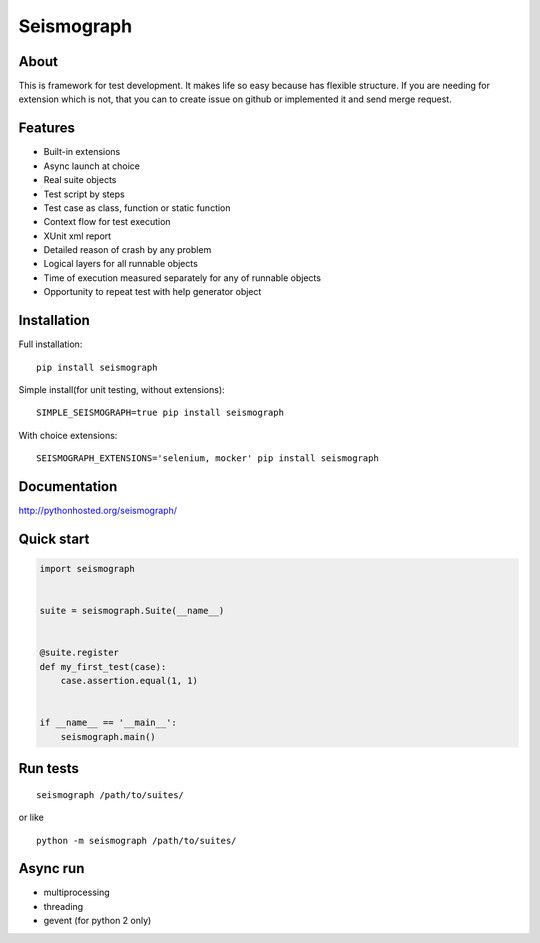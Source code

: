 Seismograph
===========


About
-----

This is framework for test development.
It makes life so easy because has flexible structure.
If you are needing for extension which is not, that you can to create
issue on github or implemented it and send merge request.


Features
--------

* Built-in extensions
* Async launch at choice
* Real suite objects
* Test script by steps
* Test case as class, function or static function
* Context flow for test execution
* XUnit xml report
* Detailed reason of crash by any problem
* Logical layers for all runnable objects
* Time of execution measured separately for any of runnable objects
* Opportunity to repeat test with help generator object


Installation
------------

Full installation::

    pip install seismograph


Simple install(for unit testing, without extensions)::

    SIMPLE_SEISMOGRAPH=true pip install seismograph


With choice extensions::

    SEISMOGRAPH_EXTENSIONS='selenium, mocker' pip install seismograph


Documentation
-------------

http://pythonhosted.org/seismograph/


Quick start
-----------

.. code-block:: python

    import seismograph


    suite = seismograph.Suite(__name__)


    @suite.register
    def my_first_test(case):
        case.assertion.equal(1, 1)


    if __name__ == '__main__':
        seismograph.main()


Run tests
---------

::

    seismograph /path/to/suites/

or like

::

    python -m seismograph /path/to/suites/


Async run
---------

* multiprocessing
* threading
* gevent (for python 2 only)
